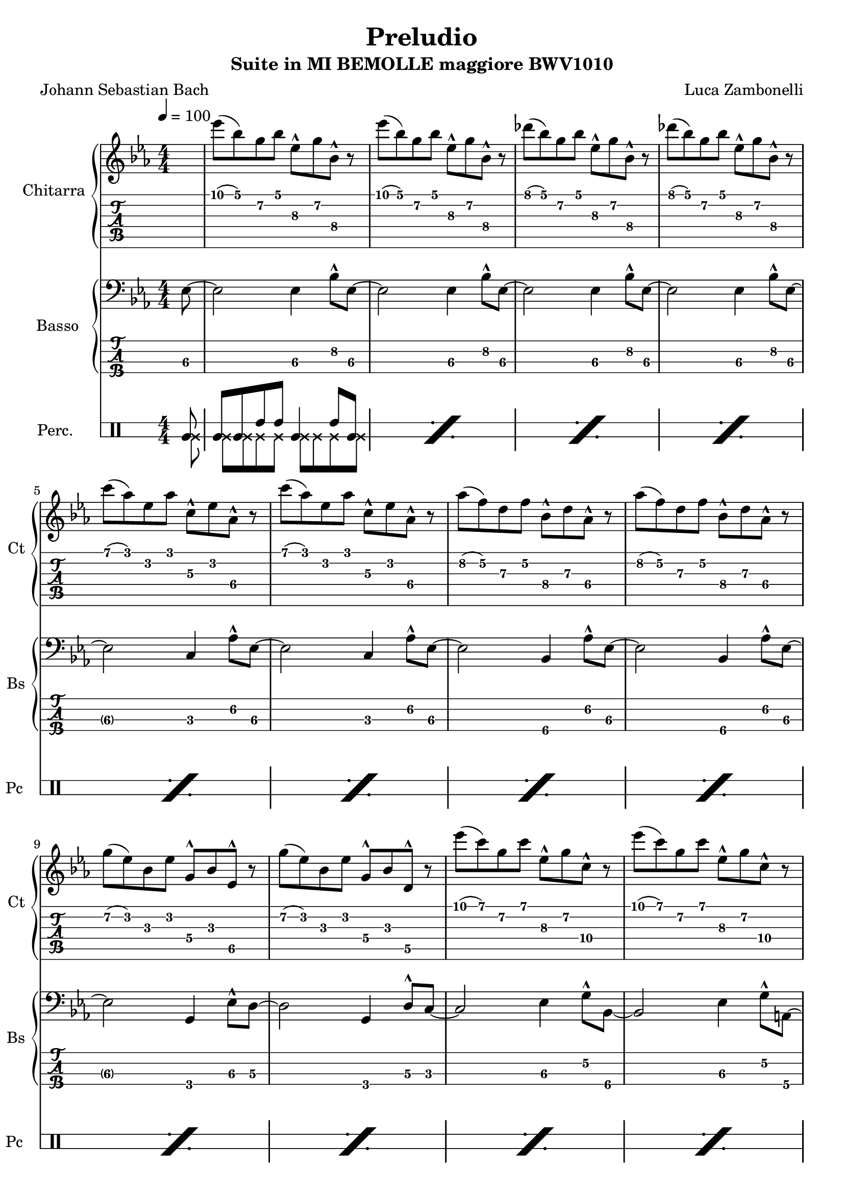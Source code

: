\version "2.22.1"

song = "Preludio"
album = "Suite in MI BEMOLLE maggiore BWV1010"
author= "Luca Zambonelli"
originalComposer = "Johann Sebastian Bach"
execute = 100

makePercent = #(
  define-music-function (note) (ly:music?) (make-music 'PercentEvent 'length (ly:music-length note))
)

% guitar
scoreGuitar = {
  \partial 8 s8 |
  ees'\1( bes\1) g\2 bes\1 ees,\3^^ g\2 bes,\4^^ r | 
  ees'\1( bes\1) g\2 bes\1 ees,\3^^ g\2 bes,\4^^ r |
  des'\1( bes\1) g\2 bes\1 ees,\3^^ g\2 bes,\4^^ r |
  des'\1( bes\1) g\2 bes\1 ees,\3^^ g\2 bes,\4^^ r | \break
  c'\1( aes\1) ees\2 aes\1 c,\3^^ ees\2 aes,\4^^ r |
  c'\1( aes\1) ees\2 aes\1 c,\3^^ ees\2 aes,\4^^ r |
  aes'\2( f\2) d\3 f\2 bes,\4^^ d\3 aes\4^^ r |
  aes'\2( f\2) d\3 f\2 bes,\4^^ d\3 aes\4^^ r | \break
  g'\2( ees\2) bes\3 ees\2 g,\4^^ bes\3 ees,\5^^ r |
  g'\2( ees\2) bes\3 ees\2 g,\4^^ bes\3 d,\5^^ r |
  ees''\1( c\1) g\2 c\1 ees,\3^^ g\2 c,\4^^ r |
  ees'\1( c\1) g\2 c\1 ees,\3^^ g\2 c,\4^^ r | \break
  ees'\1( c\1) f,\3 a\2 c,\4^^ ees\3 a,\4^^ r |
  ees''\1( c\1) a\2 c\1 f,\3^^ a\2 ees\3^^ s |
}
midiGuitar = {
  \partial 4 r4 |
  \tuplet 3/2 { ees'4\mf bes8 } \tuplet 3/2 { g4 bes8 } \tuplet 3/2 { ees,16 r8. g8 }
    \tuplet 3/2 { bes,16 r8. r8 } |
  \tuplet 3/2 { ees'4 bes8 } \tuplet 3/2 { g4 bes8 } \tuplet 3/2 { ees,16 r8. g8 }
    \tuplet 3/2 { bes,16 r8.  r8 } |
  \tuplet 3/2 { des'4 bes8 } \tuplet 3/2 { g4 bes8 } \tuplet 3/2 { ees,16 r8. g8 }
    \tuplet 3/2 { bes,16 r8.  r8 } |
  \tuplet 3/2 { des'4 bes8 } \tuplet 3/2 { g4 bes8 } \tuplet 3/2 { ees,16 r8. g8 }
    \tuplet 3/2 { bes,16 r8.  r8 } |
  \tuplet 3/2 { c'4 aes8 } \tuplet 3/2 { ees4 aes8 } \tuplet 3/2 { c,16 r8. ees8 }
    \tuplet 3/2 { aes,16 r8.  r8 } |
  \tuplet 3/2 { c'4 aes8 } \tuplet 3/2 { ees4 aes8 } \tuplet 3/2 { c,16 r8. ees8 }
    \tuplet 3/2 { aes,16 r8.  r8 } |
  \tuplet 3/2 { aes'4 f8 } \tuplet 3/2 { d4 f8 } \tuplet 3/2 { bes,16 r8. d8 }
    \tuplet 3/2 { aes16 r8.  r8 } |
  \tuplet 3/2 { aes'4 f8 } \tuplet 3/2 { d4 f8 } \tuplet 3/2 { bes,16 r8. d8 }
    \tuplet 3/2 { aes16 r8.  r8 } |
  \tuplet 3/2 { g'4 ees8 } \tuplet 3/2 { bes4 ees8 } \tuplet 3/2 { g,16 r8. bes8 }
    \tuplet 3/2 { ees,16 r8.  r8 } |
  \tuplet 3/2 { g'4 ees8 } \tuplet 3/2 { bes4 ees8 } \tuplet 3/2 { g,16 r8. bes8 }
    \tuplet 3/2 { d,16 r8.  r8 } |
  \tuplet 3/2 { ees''4 c8 } \tuplet 3/2 { g4 c8 } \tuplet 3/2 { ees,16 r8. g8 }
    \tuplet 3/2 { c,16 r8.  r8 } |
  \tuplet 3/2 { ees'4 c8 } \tuplet 3/2 { g4 c8 } \tuplet 3/2 { ees,16 r8. g8 }
    \tuplet 3/2 { c,16 r8.  r8 } |
  \tuplet 3/2 { ees'4 c8 } \tuplet 3/2 { f,4 a8 } \tuplet 3/2 { c,16 r8. ees8 }
    \tuplet 3/2 { a,16 r8.  r8 } |
  \tuplet 3/2 { ees''4 c8 } \tuplet 3/2 { a4 c8 } \tuplet 3/2 { f,16 r8. a8 }
    \tuplet 3/2 { ees16 r8.  r8 } |
}

% bass
scoreBass = {
  \partial 8 ees8\3~ |
  ees2\3 ees4\3 bes'8^^\2 ees,\3~ |
  ees2\3 ees4\3 bes'8^^\2 ees,\3~ |
  ees2\3 ees4\3 bes'8^^\2 ees,\3~ |
  ees2\3 ees4\3 bes'8^^\2 ees,\3~ | \break
  ees2\3 c4\3 aes'8^^\2 ees\3~ |
  ees2\3 c4\3 aes'8^^\2 ees\3~ |
  ees2\3 bes4\4 aes'8^^\2 ees\3~ |
  ees2\3 bes4\4 aes'8^^\2 ees\3~ | \break
  ees2\3 g,4\4 ees'8^^\3 d\3~ |
  d2\3 g,4\4 d'8^^\3 c\3~ |
  c2\3 ees4\3 g8\2^^ bes,\4~ |
  bes2\4 ees4\3 g8\2^^ a,\4~ | \break
  a2\4 ees'4\3 a8\2^^ f,\4~ |
  f2\4 a4\4 g'8\2^^ s8 |
}
midiBass = {
  \partial 4 \tuplet 3/2 { r4 ees8\mf~ } |
  ees2 ees4 \tuplet 3/2 { bes'16 r8. ees,8~ } |
  ees2 ees4 \tuplet 3/2 { bes'16 r8. ees,8~ } |
  ees2 ees4 \tuplet 3/2 { bes'16 r8. ees,8~ } |
  ees2 ees4 \tuplet 3/2 { bes'16 r8. ees,8~ } |
  ees2 c4 \tuplet 3/2 { aes'16 r8. ees8~ } |
  ees2 c4 \tuplet 3/2 { aes'16 r8. ees8~ } |
  ees2 bes4 \tuplet 3/2 { aes'16 r8. ees8~ } |
  ees2 bes4 \tuplet 3/2 { aes'16 r8. ees8~ } |
  ees2 g,4 \tuplet 3/2 { ees'16 r8. d8~ } |
  d2 g,4 \tuplet 3/2 { d'16 r8. c8~ } |
  c2 ees4 \tuplet 3/2 { g16 r8. bes,8~ } |
  bes2 ees4 \tuplet 3/2 { g16 r8. a,8 } |
  a2 ees'4 \tuplet 3/2 { a16 r8. f,8 } |
  f2 a4 \tuplet 3/2 { g'16 r8. r8 } |
}

% drums
scoreDrums = {
  <<
    \new DrumVoice {
      \voiceOne
      \drummode {
        \partial 8 timl8 |
        timl timl timh timh timl4 timh8 timl |
      }
    }
    \new DrumVoice {
      \voiceTwo
      \drummode {
        \partial 8 ssl8 |
        ssl ssl ssl ssl ssl ssl ssl ssl |
      }
    }
  >>
  \makePercent s1 |
  \makePercent s1 |
  \makePercent s1 | \break
  \makePercent s1 |
  \makePercent s1 |
  \makePercent s1 |
  \makePercent s1 | \break
  \makePercent s1 |
  \makePercent s1 |
  \makePercent s1 |
  \makePercent s1 | \break
  \makePercent s1 |
  \makePercent s1 |
}

midiDrums = {
  <<
    \new DrumVoice {
      \drummode {
        \partial 4 \tuplet 3/2 { r4 bd8\ff } |
        \tuplet 3/2 { bd4\ff bd8 } \tuplet 3/2 { sn4\pp sn8 } bd4\ff \tuplet 3/2 { sn\pp bd8\ff } |
        \tuplet 3/2 { bd4\ff bd8 } \tuplet 3/2 { sn4\pp sn8 } bd4\ff \tuplet 3/2 { sn\pp bd8\ff } |
        \tuplet 3/2 { bd4\ff bd8 } \tuplet 3/2 { sn4\pp sn8 } bd4\ff \tuplet 3/2 { sn\pp bd8\ff } |
        \tuplet 3/2 { bd4\ff bd8 } \tuplet 3/2 { sn4\pp sn8 } bd4\ff \tuplet 3/2 { sn\pp bd8\ff } |
        \tuplet 3/2 { bd4\ff bd8 } \tuplet 3/2 { sn4\pp sn8 } bd4\ff \tuplet 3/2 { sn\pp bd8\ff } |
        \tuplet 3/2 { bd4\ff bd8 } \tuplet 3/2 { sn4\pp sn8 } bd4\ff \tuplet 3/2 { sn\pp bd8\ff } |
        \tuplet 3/2 { bd4\ff bd8 } \tuplet 3/2 { sn4\pp sn8 } bd4\ff \tuplet 3/2 { sn\pp bd8\ff } |
        \tuplet 3/2 { bd4\ff bd8 } \tuplet 3/2 { sn4\pp sn8 } bd4\ff \tuplet 3/2 { sn\pp bd8\ff } |
        \tuplet 3/2 { bd4\ff bd8 } \tuplet 3/2 { sn4\pp sn8 } bd4\ff \tuplet 3/2 { sn\pp bd8\ff } |
        \tuplet 3/2 { bd4\ff bd8 } \tuplet 3/2 { sn4\pp sn8 } bd4\ff \tuplet 3/2 { sn\pp bd8\ff } |
        \tuplet 3/2 { bd4\ff bd8 } \tuplet 3/2 { sn4\pp sn8 } bd4\ff \tuplet 3/2 { sn\pp bd8\ff } |
        \tuplet 3/2 { bd4\ff bd8 } \tuplet 3/2 { sn4\pp sn8 } bd4\ff \tuplet 3/2 { sn\pp bd8\ff } |
        \tuplet 3/2 { bd4\ff bd8 } \tuplet 3/2 { sn4\pp sn8 } bd4\ff \tuplet 3/2 { sn\pp bd8\ff } |
        \tuplet 3/2 { bd4\ff bd8 } \tuplet 3/2 { sn4\pp sn8 } bd4\ff \tuplet 3/2 { sn\pp r8 } |
      }
    }
    \new DrumVoice {
      \drummode {
        \partial 4 \tuplet 3/2 { r4 hhp8\mf } |
        \tuplet 3/2 { hhp4 hhp8 } \tuplet 3/2 { hhp4 hhp8 } \tuplet 3/2 { hhp4 hhp8 } \tuplet 3/2 { hhp4 hhp8 } |
        \tuplet 3/2 { hhp4 hhp8 } \tuplet 3/2 { hhp4 hhp8 } \tuplet 3/2 { hhp4 hhp8 } \tuplet 3/2 { hhp4 hhp8 } |
        \tuplet 3/2 { hhp4 hhp8 } \tuplet 3/2 { hhp4 hhp8 } \tuplet 3/2 { hhp4 hhp8 } \tuplet 3/2 { hhp4 hhp8 } |
        \tuplet 3/2 { hhp4 hhp8 } \tuplet 3/2 { hhp4 hhp8 } \tuplet 3/2 { hhp4 hhp8 } \tuplet 3/2 { hhp4 hhp8 } |
        \tuplet 3/2 { hhp4 hhp8 } \tuplet 3/2 { hhp4 hhp8 } \tuplet 3/2 { hhp4 hhp8 } \tuplet 3/2 { hhp4 hhp8 } |
        \tuplet 3/2 { hhp4 hhp8 } \tuplet 3/2 { hhp4 hhp8 } \tuplet 3/2 { hhp4 hhp8 } \tuplet 3/2 { hhp4 hhp8 } |
        \tuplet 3/2 { hhp4 hhp8 } \tuplet 3/2 { hhp4 hhp8 } \tuplet 3/2 { hhp4 hhp8 } \tuplet 3/2 { hhp4 hhp8 } |
        \tuplet 3/2 { hhp4 hhp8 } \tuplet 3/2 { hhp4 hhp8 } \tuplet 3/2 { hhp4 hhp8 } \tuplet 3/2 { hhp4 hhp8 } |
        \tuplet 3/2 { hhp4 hhp8 } \tuplet 3/2 { hhp4 hhp8 } \tuplet 3/2 { hhp4 hhp8 } \tuplet 3/2 { hhp4 hhp8 } |
        \tuplet 3/2 { hhp4 hhp8 } \tuplet 3/2 { hhp4 hhp8 } \tuplet 3/2 { hhp4 hhp8 } \tuplet 3/2 { hhp4 hhp8 } |
        \tuplet 3/2 { hhp4 hhp8 } \tuplet 3/2 { hhp4 hhp8 } \tuplet 3/2 { hhp4 hhp8 } \tuplet 3/2 { hhp4 hhp8 } |
        \tuplet 3/2 { hhp4 hhp8 } \tuplet 3/2 { hhp4 hhp8 } \tuplet 3/2 { hhp4 hhp8 } \tuplet 3/2 { hhp4 hhp8 } |
        \tuplet 3/2 { hhp4 hhp8 } \tuplet 3/2 { hhp4 hhp8 } \tuplet 3/2 { hhp4 hhp8 } \tuplet 3/2 { hhp4 hhp8 } |
        \tuplet 3/2 { hhp4 hhp8 } \tuplet 3/2 { hhp4 hhp8 } \tuplet 3/2 { hhp4 hhp8 } \tuplet 3/2 { hhp4 r8 } |
      }
    }
  >>
}

% writing down
\book {
  \header {
    title = #song
    subtitle = #album
    composer = #author
    poet = #originalComposer
    tagline = ##f
  }

  % body
  \bookpart {
    \score {
      <<
        \new GrandStaff <<
          \set GrandStaff.instrumentName = #"Chitarra "
          \set GrandStaff.shortInstrumentName = #"Ct "
          \new Staff {
            \relative c'' {
              \override StringNumber.stencil = ##F
              \clef treble
              \key ees \major
              \numericTimeSignature
              \time 4/4
              \tempo 4 = #execute
              \scoreGuitar
            }
          }
          \new TabStaff {
            \set Staff.stringTunings = \stringTuning < e, a, d g c' f' >
            \relative c' {
              \scoreGuitar
            }
          }
        >>
        \new GrandStaff <<
          \set GrandStaff.instrumentName = #"Basso "
          \set GrandStaff.shortInstrumentName = #"Bs "
          \new Staff {
            \relative c {
              \override StringNumber.stencil = ##f
              \clef bass
              \key ees \major
              \numericTimeSignature
              \time 4/4
              \scoreBass
            }
          }
          \new TabStaff {
            \set Staff.stringTunings = #bass-tuning
            \relative c, {
              \scoreBass
            }
          }
        >>
        \new DrumStaff \with {
          instrumentName = #"Perc. "
          shortInstrumentName = #"Pc "
          \override StaffSymbol.line-count = #2
          \override StaffSymbol.staff-space = #2
          \override VerticalAxisGroup.minimum-Y-extent = #'(3.0 . 4.0)
          \override Stem.length = #4
          drumStyleTable = #timbales-style
        } {
          \numericTimeSignature
          \scoreDrums
        }
      >>
      \layout { }
    }
  }

  % midi
  \score {
    <<
      \new Staff {
        \set Staff.midiInstrument = "overdriven guitar"
        \set Staff.midiMinimumVolume = #0.19
        \set Staff.midiMaximumVolume = #0.19
        \relative c' {
          \tempo 4 = #execute
          \midiGuitar
        }
      }
      \new Staff {
        \set Staff.midiInstrument = "electric bass (finger)"
        \set Staff.midiMinimumVolume = #0.33
        \set Staff.midiMaximumVolume = #0.33
        \relative c, {
          \midiBass
        }
      }
      \new DrumStaff {
        \set Staff.midiMinimumVolume = #0.2
        \set Staff.midiMaximumVolume = #1.0
        \midiDrums
      }
    >>
    \midi { }
  }
}
